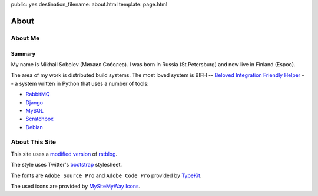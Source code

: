 public: yes
destination_filename: about.html
template: page.html

=====
About
=====

About Me
========

.. image:: me.jpg
    :alt: My recent picture
    :class: me

Summary
-------

My name is Mikhail Sobolev (Михаил Соболев).
I was born in Russia (St.Petersburg) and now live in Finland (Espoo).

The area of my work is distributed build systems.
The most loved system is BIFH -- `Beloved Integration Friendly Helper </tags/bifh/>`_ -- a system written in Python that uses a number of tools:

* `RabbitMQ <http://www.rabbitmq.com/>`_
* `Django <https://www.djangoproject.com/>`_
* `MySQL <http://mysql.com/>`_
* `Scratchbox <http://scratchbox.org/>`_
* `Debian <http://www.debian.org/>`_

About This Site
===============

This site uses a `modified version </projects/rstblog.html>`_ of
`rstblog <https://github.com/mitsuhiko/rstblog>`_.

The style uses Twitter's `bootstrap <http://twitter.github.com/bootstrap/>`_ stylesheet.

The fonts are ``Adobe Source Pro`` and ``Adobe Code Pro`` provided by `TypeKit <https://typekit.com/fonts>`_.

The used icons are provided by `MySiteMyWay Icons <http://icons.mysitemyway.com/>`_.
